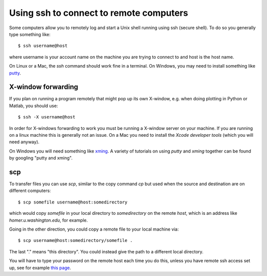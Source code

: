 

.. _ssh:

=============================================================
Using ssh to connect to remote computers
=============================================================

Some computers allow you to remotely log and start a Unix shell running
using ssh (secure shell).  To do so you generally type something like::

    $ ssh username@host

where username is your account name on the machine you are trying to connect
to and host is the host name.

On Linux or a
Mac, the `ssh` command should work fine in a terminal.  On Windows, you may
need to install something like `putty <http://www.putty.org/>`_.  


.. _ssh_X:

X-window forwarding
-------------------

If you plan on running a program remotely that might pop up its own
X-window, e.g. when doing plotting in Python or Matlab, you should use::

    $ ssh -X username@host

In order for X-windows forwarding to work you must be running
a X-window server on your machine.  If you are running on a linux machine
this is generally not an issue.  On a Mac you need to install the *Xcode
developer tools* (which you will need anyway).

On Windows you will need something like `xming
<http://sourceforge.net/projects/xming/>`_.  A variety of tutorials on
using *putty* and *xming* together can be found by googling "putty and
xming".

scp
---------------

To transfer files you can use `scp`, similar to the copy command `cp` but used
when the source and destination are on different computers::

    $ scp somefile username@host:somedirectory

which would copy `somefile` in your local directory to `somedirectory`
on the remote `host`, which is an address like `homer.u.washington.edu`,
for example.  

Going  in the other direction, you could copy a remote file to your local
machine via::

    $ scp username@host:somedirectory/somefile . 

The last "." means "this directory".  You could instead give the path to a
different local directory.

You will have to type your password on the remote host each
time you do this, unless you have remote ssh access set up, see for example
`this page <http://www.debian.org/devel/passwordlessssh>`_.

